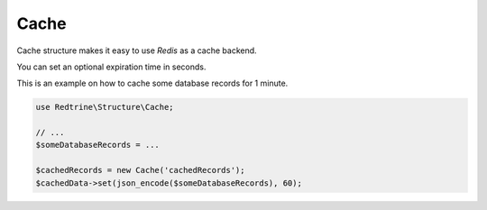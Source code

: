 Cache
=====

Cache structure makes it easy to use `Redis` as a cache backend.

You can set an optional expiration time in seconds.

This is an example on how to cache some database records for 1 minute.

.. code-block:: php

    use Redtrine\Structure\Cache;

    // ...
    $someDatabaseRecords = ...

    $cachedRecords = new Cache('cachedRecords');
    $cachedData->set(json_encode($someDatabaseRecords), 60);
